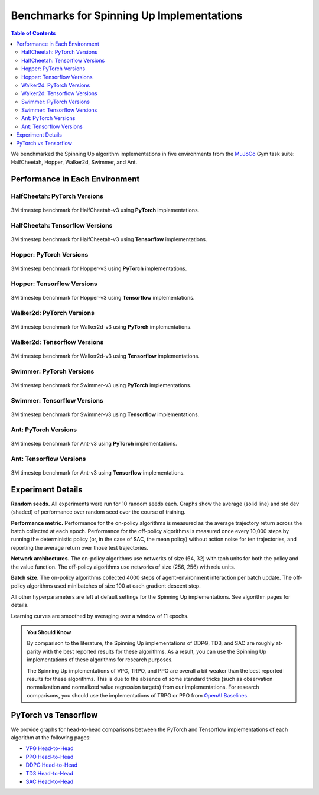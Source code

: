 ==========================================
Benchmarks for Spinning Up Implementations
==========================================

.. contents:: Table of Contents

We benchmarked the Spinning Up algorithm implementations in five environments from the MuJoCo_ Gym task suite: HalfCheetah, Hopper, Walker2d, Swimmer, and Ant.

.. _MuJoCo: https://gym.openai.com/envs/#mujoco

Performance in Each Environment
===============================

HalfCheetah: PyTorch Versions
-----------------------------

.. figure:: ../images/plots/pyt/pytorch_halfcheetah_performance.svg
    :align: center

    3M timestep benchmark for HalfCheetah-v3 using **PyTorch** implementations.


HalfCheetah: Tensorflow Versions
--------------------------------

.. figure:: ../images/plots/tf1/tensorflow_halfcheetah_performance.svg
    :align: center

    3M timestep benchmark for HalfCheetah-v3 using **Tensorflow** implementations.



Hopper: PyTorch Versions
------------------------

.. figure:: ../images/plots/pyt/pytorch_hopper_performance.svg
    :align: center

    3M timestep benchmark for Hopper-v3 using **PyTorch** implementations.


Hopper: Tensorflow Versions
---------------------------

.. figure:: ../images/plots/tf1/tensorflow_hopper_performance.svg
    :align: center

    3M timestep benchmark for Hopper-v3 using **Tensorflow** implementations.




Walker2d: PyTorch Versions
--------------------------

.. figure:: ../images/plots/pyt/pytorch_walker2d_performance.svg
    :align: center

    3M timestep benchmark for Walker2d-v3 using **PyTorch** implementations.


Walker2d: Tensorflow Versions
-----------------------------

.. figure:: ../images/plots/tf1/tensorflow_walker2d_performance.svg
    :align: center

    3M timestep benchmark for Walker2d-v3 using **Tensorflow** implementations.



Swimmer: PyTorch Versions
-------------------------

.. figure:: ../images/plots/pyt/pytorch_swimmer_performance.svg
    :align: center

    3M timestep benchmark for Swimmer-v3 using **PyTorch** implementations.


Swimmer: Tensorflow Versions
----------------------------

.. figure:: ../images/plots/tf1/tensorflow_swimmer_performance.svg
    :align: center

    3M timestep benchmark for Swimmer-v3 using **Tensorflow** implementations.



Ant: PyTorch Versions
------------------------

.. figure:: ../images/plots/pyt/pytorch_ant_performance.svg
    :align: center

    3M timestep benchmark for Ant-v3 using **PyTorch** implementations.


Ant: Tensorflow Versions
---------------------------

.. figure:: ../images/plots/tf1/tensorflow_ant_performance.svg
    :align: center

    3M timestep benchmark for Ant-v3 using **Tensorflow** implementations.


Experiment Details
==================

**Random seeds.** All experiments were run for 10 random seeds each. Graphs show the average (solid line) and std dev (shaded) of performance over random seed over the course of training.

**Performance metric.** Performance for the on-policy algorithms is measured as the average trajectory return across the batch collected at each epoch. Performance for the off-policy algorithms is measured once every 10,000 steps by running the deterministic policy (or, in the case of SAC, the mean policy) without action noise for ten trajectories, and reporting the average return over those test trajectories.

**Network architectures.** The on-policy algorithms use networks of size (64, 32) with tanh units for both the policy and the value function. The off-policy algorithms use networks of size (256, 256) with relu units.

**Batch size.** The on-policy algorithms collected 4000 steps of agent-environment interaction per batch update. The off-policy algorithms used minibatches of size 100 at each gradient descent step.

All other hyperparameters are left at default settings for the Spinning Up implementations. See algorithm pages for details.

Learning curves are smoothed by averaging over a window of 11 epochs.

.. admonition:: You Should Know

    By comparison to the literature, the Spinning Up implementations of DDPG, TD3, and SAC are roughly at-parity with the best reported results for these algorithms. As a result, you can use the Spinning Up implementations of these algorithms for research purposes.

    The Spinning Up implementations of VPG, TRPO, and PPO are overall a bit weaker than the best reported results for these algorithms. This is due to the absence of some standard tricks (such as observation normalization and normalized value regression targets) from our implementations. For research comparisons, you should use the implementations of TRPO or PPO from `OpenAI Baselines`_.

.. _`OpenAI Baselines`: https://github.com/openai/baselines


PyTorch vs Tensorflow
=====================


We provide graphs for head-to-head comparisons between the PyTorch and Tensorflow implementations of each algorithm at the following pages:

* `VPG Head-to-Head`_

* `PPO Head-to-Head`_

* `DDPG Head-to-Head`_

* `TD3 Head-to-Head`_

* `SAC Head-to-Head`_

.. _`VPG Head-to-Head`: ../spinningup/bench_vpg.html
.. _`PPO Head-to-Head`: ../spinningup/bench_ppo.html
.. _`DDPG Head-to-Head`: ../spinningup/bench_ddpg.html
.. _`TD3 Head-to-Head`: ../spinningup/bench_td3.html
.. _`SAC Head-to-Head`: ../spinningup/bench_sac.html